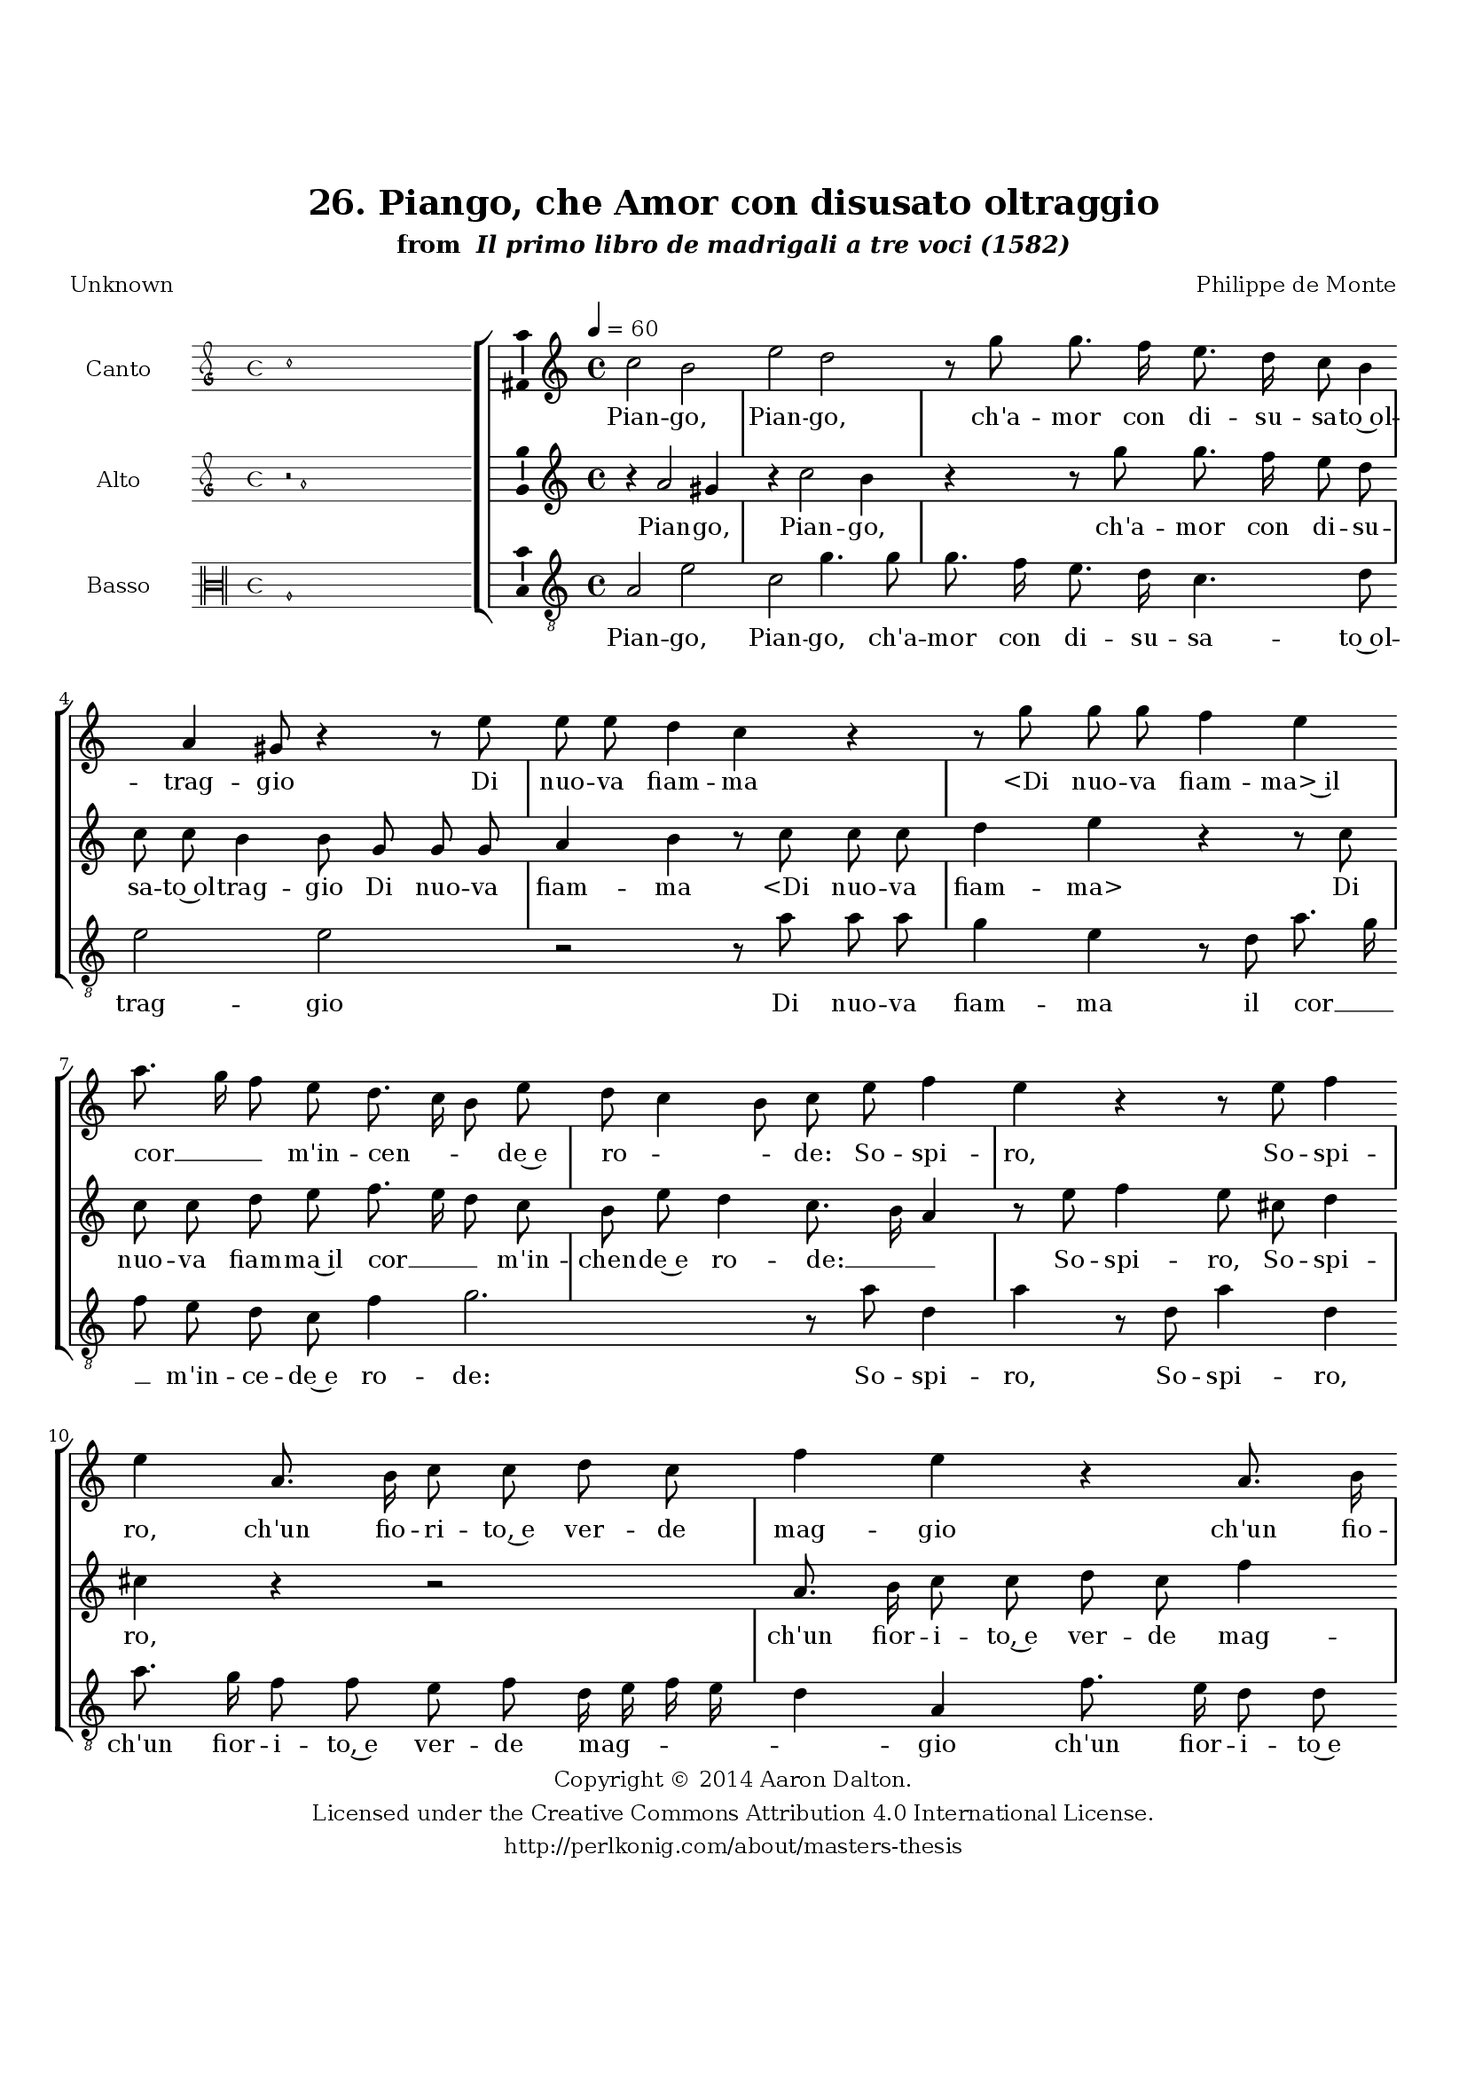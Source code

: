 \version "2.20.0"
#(set-global-staff-size 18)

\paper
{
   #(set-default-paper-size "letter")
   #(define fonts (make-pango-font-tree "DejaVu Serif"
                                        "DejaVu Sans"
                                        "DejaVu Sans Mono"
                                       (/ 16 20)))

% THESE ARE THE UCALGARY THESIS REQUIREMENTS
   top-margin = 1 \in
   bottom-margin = 1.22 \in
   left-margin = 1.40 \in
   right-margin = 0.850 \in
   line-width = 6.25 \in
}

hide = { 
  \once \override Accidental.stencil = #ly:text-interface::print
  \once \override  Accidental.text = \markup { }
}

global = {
  \set Score.skipBars = ##t
  \override Staff.BarLine.transparent = ##t
  \accidentalStyle forget
}

\header {
	title = "26. Piango, che Amor con disusato oltraggio"	subtitle= \markup{ "from " \italic "Il primo libro de madrigali a tre voci (1582)"}
	composer = "Philippe de Monte"
	date = "1582"
	style = "Renaissance"
	copyright = "Creative Commons Attribution 4.0"
	maintainer = "Aaron Dalton"
	maintainerWeb = "http://perlkonig.com/about/masters-thesis"
	mutopiacomposer = "MontePd"
	source = "http://www.bibliotecamusica.it/cmbm/scripts/gaspari/scheda.asp?id=7630"
	poet= "Unknown"	copyright = \markup \column {
		\center-align {"Copyright © 2014 Aaron Dalton."}
		\center-align {"Licensed under the Creative Commons Attribution 4.0 International License."}
		\center-align {"http://perlkonig.com/about/masters-thesis"}
	}
}
	cantusIncipit = <<
  \new MensuralVoice = cantusIncipit <<
    \repeat unfold 9 { s1 \noBreak }
    {
	  \override Rest.style = #'neomensural
      \clef "petrucci-g"
      \key c \major
      \time 4/4
      c''1
    }
  >>
>>

	cantusMusic =  \relative c'' {
	\clef treble
	\time 4/4
	\key c \major
	\tempo 4 = 60	
	c2 b2 e2 d2 r8 g g8. f16 e8. d16 c8 b4 a gis8 r4 r8 e' e e d4 c r4 r8 g'8 g g f4 e a8. g16	
	f8 e d8. c16 b8 e d c4 b8 c e f4 e r r8 e f4 e a,8. b16 c8 c d c f4 e r a,8. b16 c8 c d c f4 e8 f
	
	f8 e d c c2 g'4 e2 d4 c b r8 e8. d16 c8 b4 r8 a gis8. \hide gis16 a8 c b4 a8 a gis8. \hide gis16 a8 c b4 a8 e'8. d16 c8 b4	
	r8 a gis8. \hide gis16 a8 c b4 a8 e' g g e c f2 e4 d c b b r8 e d c8. c16 b8 c16 d e f g8 fis g e
	
	d4 g,8 g fis g4 fis!8 g1 r4 a2 c4 bes2 a4 bes!4 a8 b? c b d4 cis r2 r4 a'2 g4 f e r4 e d2. c4 b2 a1\fermata
	
	\override Staff.BarLine.transparent = ##f
	\bar "|."
}

%\set suggestAccidentals = ##t
	cantusLyrics = \lyricmode{
	Pian -- go, Pian -- go, ch'a -- mor con di -- su -- sa -- to~ol -- trag -- gio
	Di nuo -- va fiam -- ma
	"<Di" nuo -- va fiam -- "ma>~il" cor __ _ _ m'in -- cen -- _ _ de~e ro -- _ _ de:
	So -- spi -- ro,
	So -- spi -- ro, ch'un fio -- ri -- to,~e ver -- de mag -- gio
	ch'un fio -- ri -- to~e ver -- de mag -- gio
	Più sfor -- tu -- na -- to~a -- man -- te~hog -- gi non go -- de:
	Do -- glio -- mi sol, ch'un chia -- ro,~e vi -- vo rag -- gio
	ch'un chia -- ro,~e vi -- vo rag -- gio
	Do -- glio -- mi sol, ch'un chia -- ro,~e vi -- vo rag -- gio
	Di duo be -- gli~oc -- chi, la -- gri -- mar non m'o -- de;
	Che fin for -- si da -- rian __ _ _ _ _ pie -- to -- st~al -- quan -- to pie -- to -- st~al -- quan -- to
	Al la -- men -- to,~ai so -- spi -- _ _ _ _ ri,
	ai so -- spi -- ri, al du -- ro pian -- to.
}


	altusIncipit = <<
  \new MensuralVoice = altusIncipit <<
    \repeat unfold 9 { s1 \noBreak }
    {
	  \override Rest.style = #'neomensural
      \clef "petrucci-g"
      \key c \major
      \time 4/4
      r2 a'1
    }
  >>
>>

	altusMusic = \relative c'' {
	\clef treble
	\time 4/4
	\key c \major

	r4 a2 gis4 r c2 b4 r r8 g'8 g8. f16 e8 d c c b4 b8 g g g a4 b r8 c c c d4 e r r8 c
	
	c8 c d e f8. e16 d8 c b e d4 c8. b16 a4 r8 e'8 f4 e8 cis d4 cis r r2 a8. b16 c8 c d c f4 e r a,8. b16 c8 c
	
	d8 c f4 e r8 c c b a g g c a b4 a \set suggestAccidentals = ##t gis8 \set suggestAccidentals = ##f a4 r r8 e'8. d16 c8 b4 r8 a gis8. \hide gis16 a8 c b4 a r8 e'8. d16 c8	
	b8 a gis8. \hide gis16 a8 c b4 a8 e' g g e c e2 d4 c2 b4 a4. gis8 \hide gis4 a r r2 r8 d8 c b8. b16 a8 b c a b a4	
	b4 e2 g4 f2 e r r4 d2 g4 f e r e d c2 b4 r c2 b a4 gis a2 \set suggestAccidentals = ##t gis4 \set suggestAccidentals = ##f a1\fermata
	
	\override Staff.BarLine.transparent = ##f
	\bar "|."
}

%\set suggestAccidentals = ##t

	altusLyrics = \lyricmode{
	Pian -- go, Pian -- go, ch'a -- mor con di -- su -- sa -- to~ol -- trag -- gio
	Di nuo -- va fiam -- ma
	"<Di" nuo -- va fiam -- "ma>"
	Di nuo -- va fiam -- ma~il cor __ _ _ m'in -- chen -- de~e ro -- de: __ _ _
	So -- spi -- ro,
	So -- spi -- ro, ch'un fior -- i -- to,~e ver -- de mag -- gio
	ch'un fior -- i -- to~e ver -- de mag -- gio
	Più sfor -- tu -- na -- to~a -- man -- te~hog -- gi non go -- _ de:
	Do -- glio -- mi sol, ch'un chia -- ro,~e vi -- vo rag -- gio
	Do -- glio -- mi sol, ch'un chia -- ro,~e vi -- vo rag -- gio
	Di duo be -- gli~oc -- chi, la -- gri -- mar non m'o -- _ _ de;
	Che fin for -- si dar -- ian pie -- to -- st~al -- quan -- to
	Al la -- men -- to, "<Al" la -- men -- "to,>" ai so -- spi -- ri, al du -- ro pian -- _ _ to.
}


	bassusIncipit = <<
  \new MensuralVoice = bassusIncipit <<
    \repeat unfold 9 { s1 \noBreak }
    {
	  \override Rest.style = #'neomensural
      \clef "neomensural-c3"
      \key c \major
      \time 4/4
      a1
    }
  >>
>>

	bassusMusic = \relative c' {
	\clef "treble_8"
	\time 4/4
	\key c \major
	
	a2 e' c g'4. g8 g8. f16 e8. d16 c4. d8 e2 e r r8 a8 a a g4 e r8 d a'8. g16 f8 e d c f4 g2.
	
	r8 a d,4 a' r8 d, a'4 d, a'8. g16 f8 f e f d16 e f e d4 a f'8. e16 d8 d c a f'8. e16 d4 a r r8 a' a g f e
	
	e4 c2 f8 d e2 a,4 r8 a'4 gis8 a4 e r8 a,8 e'8. e16 c8 a e'4 a,8 a'4 gis8 a4 e2 r8 a,8 e'8. e16 c8 a e'4 a, r r2 a'4. e8	
	g4 a e2 a,4 r r8 g'8 f e8. e16 d8 e g g f e4 d2 r4 c2 e4 d2 c r4 d2 g4 f e r a2 g4 f2 e r4 a4 g2. f4 e1 a,1\fermata
	
	\override Staff.BarLine.transparent = ##f
	\bar "|."
}

%\set suggestAccidentals = ##t

	bassusLyrics = \lyricmode{
	Pian -- go, Pian -- go, ch'a -- mor con di -- su -- sa -- to~ol -- trag -- gio
	Di nuo -- va fiam -- ma il cor __ _ _ m'in -- ce -- de~e ro -- de:
	So -- spi -- ro,
	So -- spi -- ro, ch'un fior -- i -- to,~e ver -- de mag -- _ _ _ _ gio
	ch'un fior -- i -- to~e ver -- de mag -- _ _ gio
	Più sfor -- tu -- na -- to~a -- man -- te~hog -- gi non go -- de:
	Do -- glio -- mi sol, ch'un chia -- ro,~e vi -- vo rag -- gio
	Do -- glio -- mi sol, ch'un chia -- ro,~e vi -- vo rag -- gio
	la -- gri -- mar non m'o -- de;
	Che fin for -- si dar -- ian pie -- to -- st~al -- quan -- to
	Al la -- men -- to,
	Al la -- men -- to, ai so -- spi -- ri, al du -- ro pian -- to.
}


\score {
	<<
		\new StaffGroup = choirStaff <<
			\new Voice = "cantus" <<
				\global
				\set Staff.autoBeaming = ##f
				\set Staff.instrumentName = "Canto"
				%\set Staff.shortInstrumentName = "C"
				\set Staff.midiInstrument = "acoustic guitar (nylon)"
									\incipit \cantusIncipit
													\cantusMusic
							>>
							\new Lyrics \lyricsto "cantus" \cantusLyrics
			
			\new Voice = "altus" <<
				\global
				\set Staff.autoBeaming = ##f
				\set Staff.instrumentName = "Alto"
				%\set Staff.shortInstrumentName = "A"
				\set Staff.midiInstrument = "harpsichord"
									\incipit \altusIncipit
													\altusMusic
							>>
							\new Lyrics \lyricsto "altus" \altusLyrics
			
			\new Voice = "bassus" <<
				\set Staff.autoBeaming = ##f
				\set Staff.instrumentName = "Basso"
				%\set Staff.shortInstrumentName = "B"
				\set Staff.midiInstrument = "acoustic bass"
									\incipit \bassusIncipit
													\bassusMusic
							>>
		>>
					\new Lyrics \lyricsto "bassus" \bassusLyrics
				%% Keep the bass lyrics outside of the staff group to avoid bar lines
		%% between the lyrics.
	>>

	\layout {
		\context {
			\Score
			%% no bar lines in staves
			\override BarLine.transparent = ##t
			%\remove "Bar_number_engraver"
		}
		%% the next three instructions keep the lyrics between the bar lines
		\context {
			\Lyrics
			\consists "Bar_engraver" 
			\override BarLine.transparent = ##t
			\override LyricSpace.minimum-distance = #2.0
		} 
		\context {
			\StaffGroup
			\consists "Separating_line_group_engraver"
		}
		\context {
			\Voice
			%% no slurs
			\override Slur.transparent = ##t
			%% Comment in the below "\remove" command to allow line
			%% breaking also at those bar lines where a note overlaps
			%% into the next measure.  The command is commented out in this
			%% short example score, but especially for large scores, you
			%% will typically yield better line breaking and thus improve
			%% overall spacing if you comment in the following command.
			\remove "Forbid_line_break_engraver"
			\consists Ambitus_engraver
		}
		indent=6\cm
		incipit-width = 4\cm
	}

	\midi {
		\tempo 4 = 70
     }
}

